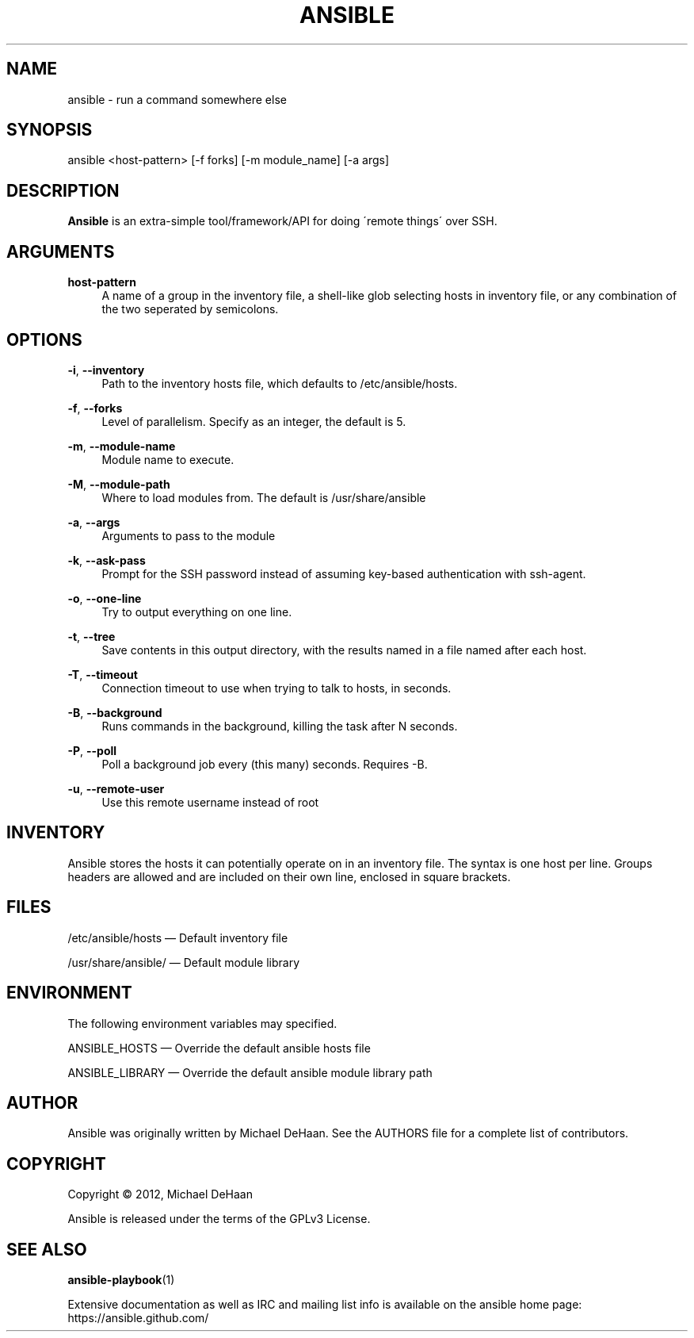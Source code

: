 '\" t
.\"     Title: ansible
.\"    Author: [see the "AUTHOR" section]
.\" Generator: DocBook XSL Stylesheets v1.75.2 <http://docbook.sf.net/>
.\"      Date: 03/31/2012
.\"    Manual: System administration commands
.\"    Source: Ansible 0.0.1
.\"  Language: English
.\"
.TH "ANSIBLE" "1" "03/31/2012" "Ansible 0\&.0\&.1" "System administration commands"
.\" -----------------------------------------------------------------
.\" * set default formatting
.\" -----------------------------------------------------------------
.\" disable hyphenation
.nh
.\" disable justification (adjust text to left margin only)
.ad l
.\" -----------------------------------------------------------------
.\" * MAIN CONTENT STARTS HERE *
.\" -----------------------------------------------------------------
.SH "NAME"
ansible \- run a command somewhere else
.SH "SYNOPSIS"
.sp
ansible <host\-pattern> [\-f forks] [\-m module_name] [\-a args]
.SH "DESCRIPTION"
.sp
\fBAnsible\fR is an extra\-simple tool/framework/API for doing \'remote things\' over SSH\&.
.SH "ARGUMENTS"
.PP
\fBhost\-pattern\fR
.RS 4
A name of a group in the inventory file, a shell\-like glob selecting hosts in inventory file, or any combination of the two seperated by semicolons\&.
.RE
.SH "OPTIONS"
.PP
\fB\-i\fR, \fB\-\-inventory\fR
.RS 4
Path to the inventory hosts file, which defaults to /etc/ansible/hosts\&.
.RE
.PP
\fB\-f\fR, \fB\-\-forks\fR
.RS 4
Level of parallelism\&. Specify as an integer, the default is 5\&.
.RE
.PP
\fB\-m\fR, \fB\-\-module\-name\fR
.RS 4
Module name to execute\&.
.RE
.PP
\fB\-M\fR, \fB\-\-module\-path\fR
.RS 4
Where to load modules from\&. The default is /usr/share/ansible
.RE
.PP
\fB\-a\fR, \fB\-\-args\fR
.RS 4
Arguments to pass to the module
.RE
.PP
\fB\-k\fR, \fB\-\-ask\-pass\fR
.RS 4
Prompt for the SSH password instead of assuming key\-based authentication with ssh\-agent\&.
.RE
.PP
\fB\-o\fR, \fB\-\-one\-line\fR
.RS 4
Try to output everything on one line\&.
.RE
.PP
\fB\-t\fR, \fB\-\-tree\fR
.RS 4
Save contents in this output directory, with the results named in a file named after each host\&.
.RE
.PP
\fB\-T\fR, \fB\-\-timeout\fR
.RS 4
Connection timeout to use when trying to talk to hosts, in seconds\&.
.RE
.PP
\fB\-B\fR, \fB\-\-background\fR
.RS 4
Runs commands in the background, killing the task after N seconds\&.
.RE
.PP
\fB\-P\fR, \fB\-\-poll\fR
.RS 4
Poll a background job every (this many) seconds\&. Requires \-B\&.
.RE
.PP
\fB\-u\fR, \fB\-\-remote\-user\fR
.RS 4
Use this remote username instead of root
.RE
.SH "INVENTORY"
.sp
Ansible stores the hosts it can potentially operate on in an inventory file\&. The syntax is one host per line\&. Groups headers are allowed and are included on their own line, enclosed in square brackets\&.
.SH "FILES"
.sp
/etc/ansible/hosts \(em Default inventory file
.sp
/usr/share/ansible/ \(em Default module library
.SH "ENVIRONMENT"
.sp
The following environment variables may specified\&.
.sp
ANSIBLE_HOSTS  \(em Override the default ansible hosts file
.sp
ANSIBLE_LIBRARY \(em Override the default ansible module library path
.SH "AUTHOR"
.sp
Ansible was originally written by Michael DeHaan\&. See the AUTHORS file for a complete list of contributors\&.
.SH "COPYRIGHT"
.sp
Copyright \(co 2012, Michael DeHaan
.sp
Ansible is released under the terms of the GPLv3 License\&.
.SH "SEE ALSO"
.sp
\fBansible\-playbook\fR(1)
.sp
Extensive documentation as well as IRC and mailing list info is available on the ansible home page: https://ansible\&.github\&.com/
